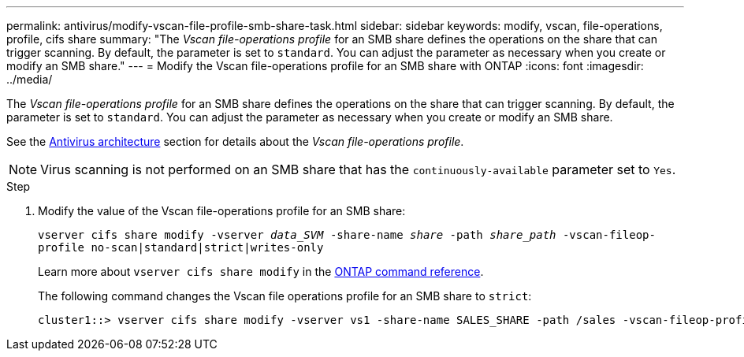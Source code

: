 ---
permalink: antivirus/modify-vscan-file-profile-smb-share-task.html
sidebar: sidebar
keywords: modify, vscan, file-operations, profile, cifs share
summary: "The _Vscan file-operations profile_ for an SMB share defines the operations on the share that can trigger scanning. By default, the parameter is set to `standard`. You can adjust the parameter as necessary when you create or modify an SMB share."
---
= Modify the Vscan file-operations profile for an SMB share with ONTAP
:icons: font
:imagesdir: ../media/

[.lead]
The _Vscan file-operations profile_ for an SMB share defines the operations on the share that can trigger scanning. By default, the parameter is set to `standard`. You can adjust the parameter as necessary when you create or modify an SMB share.

See the link:architecture-concept.html[Antivirus architecture] section for details about the _Vscan file-operations profile_.

[NOTE]
====
Virus scanning is not performed on an SMB share that has the `continuously-available` parameter set to `Yes`.
====

.Step

. Modify the value of the Vscan file-operations profile for an SMB share:
+
`vserver cifs share modify -vserver _data_SVM_ -share-name _share_ -path _share_path_ -vscan-fileop-profile no-scan|standard|strict|writes-only`
+
Learn more about `vserver cifs share modify` in the link:https://docs.netapp.com/us-en/ontap-cli/vserver-cifs-share-modify.html[ONTAP command reference^].
+
The following command changes the Vscan file operations profile for an SMB share to `strict`:
+
----
cluster1::> vserver cifs share modify -vserver vs1 -share-name SALES_SHARE -path /sales -vscan-fileop-profile strict
----

// 2025 Jan 13, ONTAPDOC-2569 
// 4 FEB 2022, BURT 1451789 
// 2023 May 09, vscan-overview-update